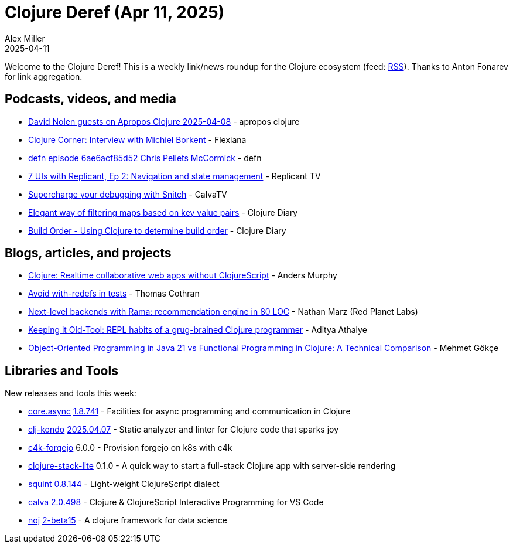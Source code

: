 = Clojure Deref (Apr 11, 2025)
Alex Miller
2025-04-11
:jbake-type: post

ifdef::env-github,env-browser[:outfilesuffix: .adoc]

Welcome to the Clojure Deref! This is a weekly link/news roundup for the Clojure ecosystem (feed: https://clojure.org/feed.xml[RSS]). Thanks to Anton Fonarev for link aggregation.

== Podcasts, videos, and media

* https://www.youtube.com/watch?v=52lGEPWA2WU[David Nolen guests on Apropos Clojure 2025-04-08] - apropos clojure
* https://www.youtube.com/watch?v=H7ZlwEDxzRs[Clojure Corner: Interview with Michiel Borkent] - Flexiana
* https://zencastr.com/z/cK98nMcr[defn episode 6ae6acf85d52 Chris Pellets McCormick] - defn
* https://www.youtube.com/watch?v=N85uFVL7YF0[7 UIs with Replicant, Ep 2: Navigation and state management] - Replicant TV
* https://www.youtube.com/watch?v=jb1BcYpyOAs[Supercharge your debugging with Snitch] - CalvaTV
* https://www.youtube.com/watch?v=JfF8ukaxG00[Elegant way of filtering maps based on key value pairs] - Clojure Diary
* https://www.youtube.com/watch?v=TpkiwqVf8Bo[Build Order - Using Clojure to determine build order] - Clojure Diary

== Blogs, articles, and projects

* https://andersmurphy.com/2025/04/07/clojure-realtime-collaborative-web-apps-without-clojurescript.html[Clojure: Realtime collaborative web apps without ClojureScript] - Anders Murphy
* https://thomascothran.tech/2025/04/avoid-with-redefs/[Avoid with-redefs in tests] - Thomas Cothran
* https://blog.redplanetlabs.com/2025/04/08/next-level-backends-with-rama-recommendation-engine-in-80-loc/[Next-level backends with Rama: recommendation engine in 80 LOC] - Nathan Marz (Red Planet Labs)
* https://www.evalapply.org/posts/demo-clojure-workflow-scicloj/index.html#main[Keeping it Old-Tool: REPL habits of a grug-brained Clojure programmer] - Aditya Athalye
* https://mehmetgoekce.substack.com/p/object-oriented-programming-in-java[Object-Oriented Programming in Java 21 vs Functional Programming in Clojure: A Technical Comparison] - Mehmet Gökçe

== Libraries and Tools

New releases and tools this week:

* https://github.com/clojure/core.async[core.async] https://github.com/clojure/core.async?tab=readme-ov-file#changelog[1.8.741] - Facilities for async programming and communication in Clojure
* https://github.com/clj-kondo/clj-kondo[clj-kondo] https://github.com/clj-kondo/clj-kondo/blob/master/CHANGELOG.md[2025.04.07] - Static analyzer and linter for Clojure code that sparks joy
* https://repo.prod.meissa.de/meissa/c4k-forgejo[c4k-forgejo] 6.0.0 - Provision forgejo on k8s with c4k
* https://github.com/abogoyavlensky/clojure-stack-lite[clojure-stack-lite] 0.1.0 - A quick way to start a full-stack Clojure app with server-side rendering
* https://github.com/squint-cljs/squint[squint] https://github.com/squint-cljs/squint/blob/main/CHANGELOG.md[0.8.144] - Light-weight ClojureScript dialect
* https://github.com/BetterThanTomorrow/calva[calva] https://github.com/BetterThanTomorrow/calva/blob/published/CHANGELOG.md[2.0.498] - Clojure & ClojureScript Interactive Programming for VS Code
* https://github.com/scicloj/noj[noj] https://github.com/scicloj/noj/blob/main/CHANGELOG.md[2-beta15] - A clojure framework for data science